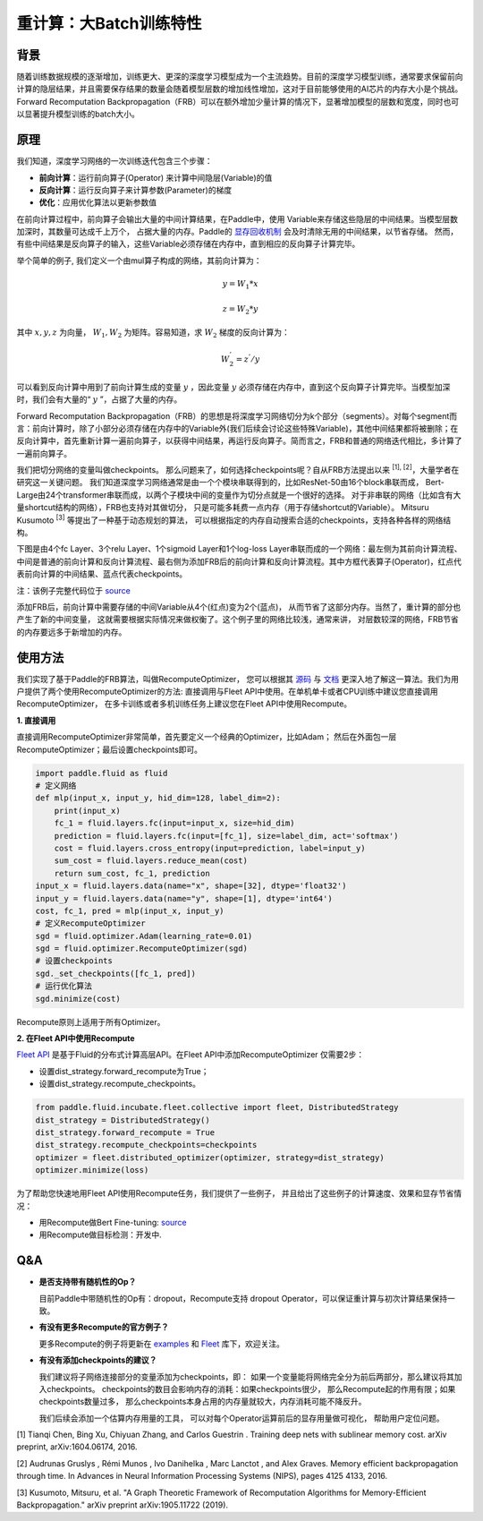 
重计算：大Batch训练特性
=============

背景
---------
 
随着训练数据规模的逐渐增加，训练更大、更深的深度学习模型成为一个主流趋势。目前的深度学习模型训练，通常要求保留前向计算的隐层结果，并且需要保存结果的数量会随着模型层数的增加线性增加，这对于目前能够使用的AI芯片的内存大小是个挑战。Forward Recomputation Backpropagation（FRB）可以在额外增加少量计算的情况下，显著增加模型的层数和宽度，同时也可以显著提升模型训练的batch大小。

原理
---------

我们知道，深度学习网络的一次训练迭代包含三个步骤：

- **前向计算**：运行前向算子(Operator) 来计算中间隐层(Variable)的值
- **反向计算**：运行反向算子来计算参数(Parameter)的梯度
- **优化**：应用优化算法以更新参数值

在前向计算过程中，前向算子会输出大量的中间计算结果，在Paddle中，使用
Variable来存储这些隐层的中间结果。当模型层数加深时，其数量可达成千上万个，
占据大量的内存。Paddle的 `显存回收机制 <https://paddlepaddle.org.cn/documentation/docs/zh/advanced_usage/best_practice/memory_optimize.html>`_ 
会及时清除无用的中间结果，以节省存储。
然而，有些中间结果是反向算子的输入，这些Variable必须存储在内存中，直到相应的反向算子计算完毕。

举个简单的例子, 我们定义一个由mul算子构成的网络，其前向计算为：

.. math::

    y = W_1 * x

    z = W_2 * y

其中 :math:`x, y, z` 为向量， :math:`W_1, W_2` 为矩阵。容易知道，求 :math:`W_2` 梯度的反向计算为：

.. math::
    W_{2}^{'} = z^{'} / y 

可以看到反向计算中用到了前向计算生成的变量 :math:`y` ，因此变量 :math:`y` 必须存储在内存中，直到这个反向算子计算完毕。当模型加深时，我们会有大量的“ :math:`y` ”，占据了大量的内存。

Forward Recomputation Backpropagation（FRB）的思想是将深度学习网络切分为k个部分（segments）。对每个segment而言：前向计算时，除了小部分必须存储在内存中的Variable外(我们后续会讨论这些特殊Variable)，其他中间结果都将被删除；在反向计算中，首先重新计算一遍前向算子，以获得中间结果，再运行反向算子。简而言之，FRB和普通的网络迭代相比，多计算了一遍前向算子。

我们把切分网络的变量叫做checkpoints。
那么问题来了，如何选择checkpoints呢？自从FRB方法提出以来 \ :sup:`[1], [2]`，大量学者在研究这一关键问题。
我们知道深度学习网络通常是由一个个模块串联得到的，比如ResNet-50由16个block串联而成，
Bert-Large由24个transformer串联而成，以两个子模块中间的变量作为切分点就是一个很好的选择。
对于非串联的网络（比如含有大量shortcut结构的网络），FRB也支持对其做切分，
只是可能多耗费一点内存（用于存储shortcut的Variable）。
Mitsuru Kusumoto  \ :sup:`[3]` 等提出了一种基于动态规划的算法，
可以根据指定的内存自动搜索合适的checkpoints，支持各种各样的网络结构。

下图是由4个fc Layer、3个relu Layer、1个sigmoid Layer和1个log-loss Layer串联而成的一个网络：最左侧为其前向计算流程、中间是普通的前向计算和反向计算流程、最右侧为添加FRB后的前向计算和反向计算流程。其中方框代表算子(Operator)，红点代表前向计算的中间结果、蓝点代表checkpoints。

.. image:: images/recompute.png

注：该例子完整代码位于 `source <https://github.com/PaddlePaddle/examples/blob/master/community_examples/recompute/demo.py>`_

添加FRB后，前向计算中需要存储的中间Variable从4个(红点)变为2个(蓝点)，
从而节省了这部分内存。当然了，重计算的部分也产生了新的中间变量，
这就需要根据实际情况来做权衡了。这个例子里的网络比较浅，通常来讲，
对层数较深的网络，FRB节省的内存要远多于新增加的内存。

使用方法
---------

我们实现了基于Paddle的FRB算法，叫做RecomputeOptimizer，
您可以根据其 `源码 <https://github.com/PaddlePaddle/Paddle/blob/develop/python/paddle/fluid/optimizer.py>`_
与
`文档 <https://www.paddlepaddle.org.cn/documentation/docs/zh/api_cn/optimizer_cn/RecomputeOptimizer_cn.html>`_
更深入地了解这一算法。我们为用户提供了两个使用RecomputeOptimizer的方法:
直接调用与Fleet API中使用。在单机单卡或者CPU训练中建议您直接调用RecomputeOptimizer，
在多卡训练或者多机训练任务上建议您在Fleet API中使用Recompute。

**1. 直接调用**
 
直接调用RecomputeOptimizer非常简单，首先要定义一个经典的Optimizer，比如Adam；
然后在外面包一层RecomputeOptimizer；最后设置checkpoints即可。
 
.. code-block:: python

            import paddle.fluid as fluid
            # 定义网络
            def mlp(input_x, input_y, hid_dim=128, label_dim=2):
                print(input_x)
                fc_1 = fluid.layers.fc(input=input_x, size=hid_dim)
                prediction = fluid.layers.fc(input=[fc_1], size=label_dim, act='softmax')
                cost = fluid.layers.cross_entropy(input=prediction, label=input_y)
                sum_cost = fluid.layers.reduce_mean(cost)
                return sum_cost, fc_1, prediction
            input_x = fluid.layers.data(name="x", shape=[32], dtype='float32')
            input_y = fluid.layers.data(name="y", shape=[1], dtype='int64')
            cost, fc_1, pred = mlp(input_x, input_y)
            # 定义RecomputeOptimizer
            sgd = fluid.optimizer.Adam(learning_rate=0.01)
            sgd = fluid.optimizer.RecomputeOptimizer(sgd)
            # 设置checkpoints
            sgd._set_checkpoints([fc_1, pred])
            # 运行优化算法
            sgd.minimize(cost)

Recompute原则上适用于所有Optimizer。

**2. 在Fleet API中使用Recompute**

`Fleet API <https://github.com/PaddlePaddle/FleetX>`_ 
是基于Fluid的分布式计算高层API。在Fleet API中添加RecomputeOptimizer
仅需要2步：

- 设置dist_strategy.forward_recompute为True；

- 设置dist_strategy.recompute_checkpoints。

.. code-block:: python

    from paddle.fluid.incubate.fleet.collective import fleet, DistributedStrategy
    dist_strategy = DistributedStrategy()
    dist_strategy.forward_recompute = True
    dist_strategy.recompute_checkpoints=checkpoints
    optimizer = fleet.distributed_optimizer(optimizer, strategy=dist_strategy)
    optimizer.minimize(loss)

为了帮助您快速地用Fleet API使用Recompute任务，我们提供了一些例子，
并且给出了这些例子的计算速度、效果和显存节省情况：

- 用Recompute做Bert Fine-tuning:  `source <https://github.com/PaddlePaddle/FleetX/tree/old_develop/deprecated/examples/recompute/bert>`_

- 用Recompute做目标检测：开发中.

Q&A
-------

- **是否支持带有随机性的Op？**

  目前Paddle中带随机性的Op有：dropout，Recompute支持
  dropout Operator，可以保证重计算与初次计算结果保持一致。

- **有没有更多Recompute的官方例子？**

  更多Recompute的例子将更新在 `examples <https://github.com/PaddlePaddle/examples/tree/master/community_examples/recompute>`_ 
  和 `Fleet <https://github.com/PaddlePaddle/FleetX>`_ 库下，欢迎关注。
  
- **有没有添加checkpoints的建议？**

  我们建议将子网络连接部分的变量添加为checkpoints，即：
  如果一个变量能将网络完全分为前后两部分，那么建议将其加入checkpoints。
  checkpoints的数目会影响内存的消耗：如果checkpoints很少，
  那么Recompute起的作用有限；如果checkpoints数量过多，
  那么checkpoints本身占用的内存量就较大，内存消耗可能不降反升。

  我们后续会添加一个估算内存用量的工具，
  可以对每个Operator运算前后的显存用量做可视化，
  帮助用户定位问题。

[1] Tianqi Chen, Bing Xu, Chiyuan Zhang, and Carlos Guestrin . Training deep nets with sublinear memory cost.
arXiv preprint, arXiv:1604.06174, 2016. 

[2] Audrunas Gruslys , Rémi Munos , Ivo Danihelka , Marc Lanctot , and Alex Graves. Memory efficient
backpropagation through time. In Advances in Neural Information Processing Systems (NIPS), pages 4125 4133,
2016.

[3] Kusumoto, Mitsuru, et al. "A Graph Theoretic Framework of Recomputation Algorithms for Memory-Efficient Backpropagation." arXiv preprint arXiv:1905.11722 (2019). 
